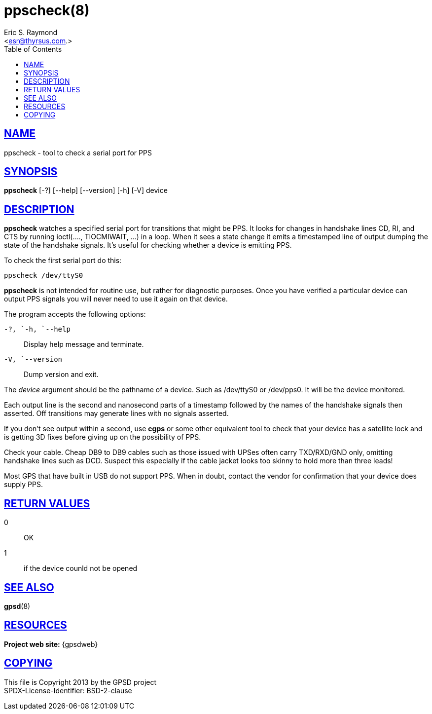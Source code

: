 = ppscheck(8)
:author: Eric S. Raymond
:date: 19 January 2021
:email: <esr@thyrsus.com.>
:keywords: gps, PPS, ppscheck
:manmanual: GPSD Documentation
:mansource: GPSD, Version {gpsdver}
:robots: index,follow
:sectlinks:
:toc: left
:type: manpage
:webfonts!:

== NAME

ppscheck - tool to check a serial port for PPS

== SYNOPSIS

*ppscheck* [-?]  [--help] [--version] [-h] [-V] device

== DESCRIPTION

*ppscheck* watches a specified serial port for transitions that might be
PPS. It looks for changes in handshake lines CD, RI, and CTS by running
ioctl(...., TIOCMIWAIT, ...) in a loop. When it sees a state change it
emits a timestamped line of output dumping the state of the handshake
signals. It's useful for checking whether a device is emitting PPS.

To check the first serial port do this:

----
ppscheck /dev/ttyS0
----

*ppscheck* is not intended for routine use, but rather for diagnostic
purposes. Once you have verified a particular device can output PPS
signals you will never need to use it again on that device.

The program accepts the following options:

`+-?+, `+-h+, `+--help+`::
  Display help message and terminate.
`+-V+, `+--version+`::
  Dump version and exit.

The _device_ argument should be the pathname of a device. Such as
/dev/ttyS0 or /dev/pps0. It will be the device monitored.

Each output line is the second and nanosecond parts of a timestamp
followed by the names of the handshake signals then asserted. Off
transitions may generate lines with no signals asserted.

If you don't see output within a second, use *cgps* or some other
equivalent tool to check that your device has a satellite lock and is
getting 3D fixes before giving up on the possibility of PPS.

Check your cable. Cheap DB9 to DB9 cables such as those issued with
UPSes often carry TXD/RXD/GND only, omitting handshake lines such as
DCD. Suspect this especially if the cable jacket looks too skinny to
hold more than three leads!

Most GPS that have built in USB do not support PPS. When in doubt,
contact the vendor for confirmation that your device does supply PPS.

== RETURN VALUES

0:: OK
1:: if the device counld not be opened

== SEE ALSO

*gpsd*(8)

== RESOURCES

*Project web site:* {gpsdweb}

== COPYING

This file is Copyright 2013 by the GPSD project +
SPDX-License-Identifier: BSD-2-clause
